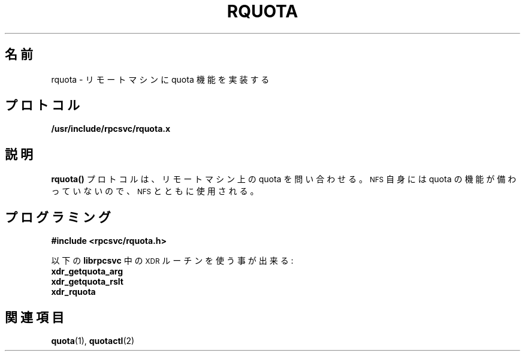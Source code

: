 .\"
.\" Japanese Version Copyright (c) 1997 Kazuyoshi Furutaka
.\"         all rights reserved.
.\" Translated Sat, 15 Feb 1997 00:57:10 +0900
.\"         by Kazuyoshi Furutaka
.\"
.\"@(#)rquota.3;
.TH RQUOTA 3
.SH 名前
rquota \- リモートマシンに quota 機能を実装する
.SH プロトコル
.B /usr/include/rpcsvc/rquota.x
.SH 説明
.IX "rquota()" "" "\fLrquota()\fP \(em implement quotas on remote machines"
.LP
.B rquota(\|)
プロトコルは、リモートマシン上の quota を問い合わせる。
.SM NFS
自身には quota の機能が備わっていないので、
.SM NFS\s0 とともに使用される。
.SH プログラミング
.LP
.B #include <rpcsvc/rquota.h>
.LP
以下の
.BR librpcsvc
中の
.SM XDR
ルーチンを使う事が出来る :
.nf
.B xdr_getquota_arg
.B xdr_getquota_rslt
.B xdr_rquota
.fi
.SH 関連項目
.BR quota (1),
.BR quotactl (2)


